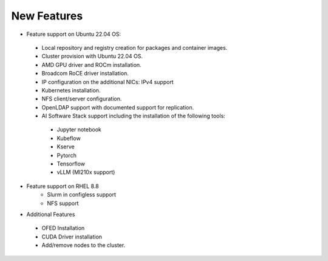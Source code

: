 New Features
===========

*	Feature support on Ubuntu 22.04 OS:
    *	Local repository and registry creation for packages and container images.
    *	Cluster provision with Ubuntu 22.04 OS.
    *	AMD GPU driver and ROCm installation.
    *	Broadcom RoCE driver installation.
    *	IP configuration on the additional NICs: IPv4 support
    *	Kubernetes installation.
    *	NFS client/server configuration.
    *	OpenLDAP support with documented support for replication.
    *   AI Software Stack support including the installation of the following tools:
      * Jupyter notebook

      * Kubeflow

      * Kserve

      * Pytorch

      * Tensorflow

      * vLLM (MI210x support)

*   Feature support on RHEL 8.8
        *   Slurm in configless support
        *   NFS support

*	Additional Features
    *	OFED Installation
    *	CUDA Driver installation
    *	Add/remove nodes to the cluster.
